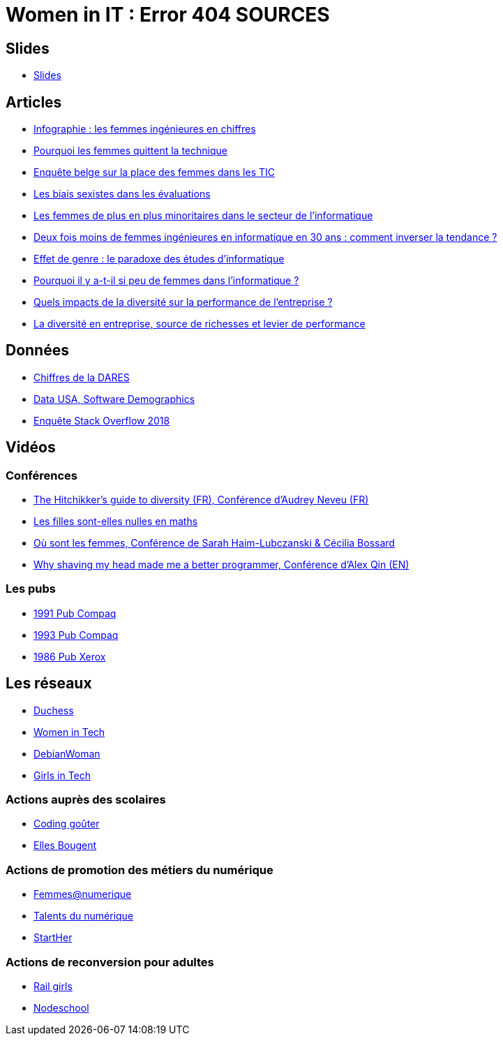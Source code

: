 = Women in IT : Error 404 SOURCES

== Slides

* https://github.com/brethil/women-in-it-rebuild/edit/master/slides.pdf[Slides]

== Articles

* https://www.digischool.fr/etudes-sup/femmes-ingenieures/infographie-les-femmes-ingenieures-en-chiffres-30043.html[Infographie : les femmes ingénieures en chiffres]
* https://medium.com/tech-diversity-files/the-real-reason-women-quit-tech-and-how-to-address-it-6dfb606929fd[Pourquoi les femmes quittent la technique]
* http://www.ftu-namur.org/fichiers/CESRW-fem&tic-pvgv.pdf[Enquête belge sur la place des femmes dans les TIC]
* http://fortune.com/2014/08/26/performance-review-gender-bias/[Les biais sexistes dans les évaluations]
* https://www.lemonde.fr/campus/article/2017/12/11/femmes-et-informatique-vingt-ans-de-desamour_5227726_4401467.html[Les femmes de plus en plus minoritaires dans le secteur de l’informatique]
* https://www.franceinter.fr/emissions/le-telephone-sonne/le-telephone-sonne-06-mars-2019[Deux fois moins de femmes ingénieures en informatique en 30 ans : comment inverser la tendance ?]
* https://journals.openedition.org/ticetsociete/955[Effet de genre : le paradoxe des études d’informatique]
* https://www.ouest-france.fr/leditiondusoir/data/45622/reader/reader.html#!preferred/1/package/45622/pub/66114/page/15[Pourquoi il y a-t-il si peu de femmes dans l'informatique ?]
* https://www.rhinfo.com/thematiques/approche-globale-de-lentreprise/quels-impacts-de-la-diversite-sur-la-performance-de[Quels impacts de la diversité sur la performance de l’entreprise ?]
* http://www.fse.gouv.fr/dossiers-thematiques/la-diversite-en-entreprise-source-de-richesses-et-levier-de-performance-0[La diversité en entreprise, source de richesses et levier de performance]

== Données

* https://www.egalite-femmes-hommes.gouv.fr/wp-content/uploads/2013/12/2013-079.pdf[Chiffres de la DARES]
* https://datausa.io/profile/soc/15113X/#demographics[Data USA, Software Demographics]
* https://insights.stackoverflow.com/survey/2018/#demographics[Enquête Stack Overflow 2018]

== Vidéos

=== Conférences

* https://www.youtube.com/watch?v=znX4pFJdiYg[The Hitchikker's guide to diversity (FR), Conférence d'Audrey Neveu (FR)]
* https://www.youtube.com/watch?v=ALAuI5JLsYs[Les filles sont-elles nulles en maths]
* https://www.youtube.com/watch?v=2E2SzUYdlCc[Où sont les femmes, Conférence de  Sarah Haim-Lubczanski & Cécilia Bossard]
* https://www.youtube.com/watch?v=3eMSKHkXvww[Why shaving my head made me a better programmer, Conférence d'Alex Qin (EN)]

=== Les pubs

* https://www.youtube.com/watch?v=nrE9ICnEvZU[1991 Pub Compaq]
* https://www.youtube.com/watch?v=qZrcto5rOsY[1993 Pub Compaq]
* https://www.youtube.com/watch?v=Un_tpdGNFqg[1986 Pub Xerox]

== Les réseaux

* https://www.duchess-france.org/[Duchess]
* https://womenintech.fi/[Women in Tech]
* https://wiki.debian.org/DebianWomen[DebianWoman]
* https://girlsintech.org/[Girls in Tech]

=== Actions auprès des scolaires

* https://codinggouter.org/doku.php?id=start[Coding goûter]
* http://www.ellesbougent.com/[Elles Bougent]

=== Actions de promotion des métiers du numérique

* https://femmes-numerique.fr/[Femmes@numerique]
* https://talentsdunumerique.com/[Talents du numérique]
* http://starther.org/[StartHer]

=== Actions de reconversion pour adultes

* http://railsgirls.com/[Rail girls]
* https://nodeschool.io[Nodeschool]
